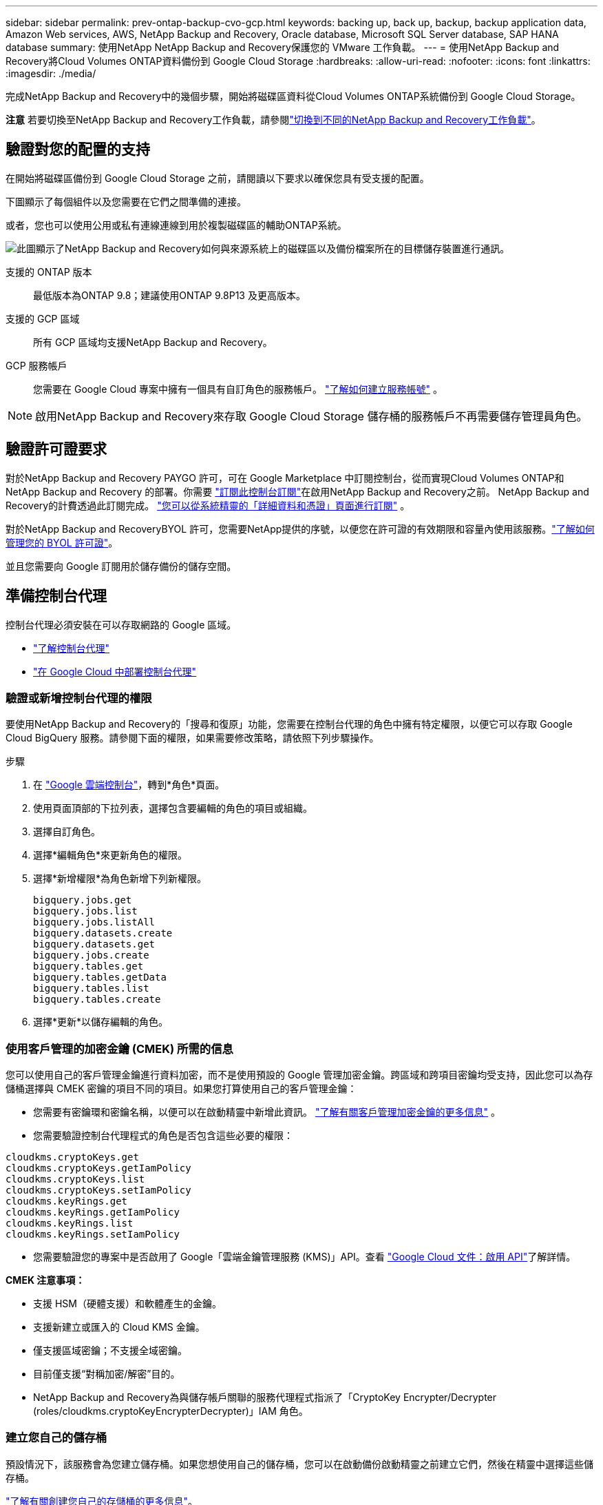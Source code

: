 ---
sidebar: sidebar 
permalink: prev-ontap-backup-cvo-gcp.html 
keywords: backing up, back up, backup, backup application data, Amazon Web services, AWS, NetApp Backup and Recovery, Oracle database, Microsoft SQL Server database, SAP HANA database 
summary: 使用NetApp NetApp Backup and Recovery保護您的 VMware 工作負載。 
---
= 使用NetApp Backup and Recovery將Cloud Volumes ONTAP資料備份到 Google Cloud Storage
:hardbreaks:
:allow-uri-read: 
:nofooter: 
:icons: font
:linkattrs: 
:imagesdir: ./media/


[role="lead"]
完成NetApp Backup and Recovery中的幾個步驟，開始將磁碟區資料從Cloud Volumes ONTAP系統備份到 Google Cloud Storage。

[]
====
*注意* 若要切換至NetApp Backup and Recovery工作負載，請參閱link:br-start-switch-ui.html["切換到不同的NetApp Backup and Recovery工作負載"]。

====


== 驗證對您的配置的支持

在開始將磁碟區備份到 Google Cloud Storage 之前，請閱讀以下要求以確保您具有受支援的配置。

下圖顯示了每個組件以及您需要在它們之間準備的連接。

或者，您也可以使用公用或私有連線連線到用於複製磁碟區的輔助ONTAP系統。

image:diagram_cloud_backup_cvo_google.png["此圖顯示了NetApp Backup and Recovery如何與來源系統上的磁碟區以及備份檔案所在的目標儲存裝置進行通訊。"]

支援的 ONTAP 版本:: 最低版本為ONTAP 9.8；建議使用ONTAP 9.8P13 及更高版本。
支援的 GCP 區域:: 所有 GCP 區域均支援NetApp Backup and Recovery。
GCP 服務帳戶:: 您需要在 Google Cloud 專案中擁有一個具有自訂角色的服務帳戶。 https://docs.netapp.com/us-en/storage-management-cloud-volumes-ontap/task-creating-gcp-service-account.html["了解如何建立服務帳號"^] 。



NOTE: 啟用NetApp Backup and Recovery來存取 Google Cloud Storage 儲存桶的服務帳戶不再需要儲存管理員角色。



== 驗證許可證要求

對於NetApp Backup and Recovery PAYGO 許可，可在 Google Marketplace 中訂閱控制台，從而實現Cloud Volumes ONTAP和NetApp Backup and Recovery 的部署。你需要 https://console.cloud.google.com/marketplace/details/netapp-cloudmanager/cloud-manager?supportedpurview=project["訂閱此控制台訂閱"^]在啟用NetApp Backup and Recovery之前。  NetApp Backup and Recovery的計費透過此訂閱完成。 https://docs.netapp.com/us-en/storage-management-cloud-volumes-ontap/task-deploying-gcp.html["您可以從系統精靈的「詳細資料和憑證」頁面進行訂閱"^] 。

對於NetApp Backup and RecoveryBYOL 許可，您需要NetApp提供的序號，以便您在許可證的有效期限和容量內使用該服務。link:br-start-licensing.html["了解如何管理您的 BYOL 許可證"]。

並且您需要向 Google 訂閱用於儲存備份的儲存空間。



== 準備控制台代理

控制台代理必須安裝在可以存取網路的 Google 區域。

* https://docs.netapp.com/us-en/console-setup-admin/concept-connectors.html["了解控制台代理"^]
* https://docs.netapp.com/us-en/console-setup-admin/task-quick-start-connector-google.html["在 Google Cloud 中部署控制台代理"^]




=== 驗證或新增控制台代理的權限

要使用NetApp Backup and Recovery的「搜尋和復原」功能，您需要在控制台代理的角色中擁有特定權限，以便它可以存取 Google Cloud BigQuery 服務。請參閱下面的權限，如果需要修改策略，請依照下列步驟操作。

.步驟
. 在 https://console.cloud.google.com["Google 雲端控制台"^]，轉到*角色*頁面。
. 使用頁面頂部的下拉列表，選擇包含要編輯的角色的項目或組織。
. 選擇自訂角色。
. 選擇*編輯角色*來更新角色的權限。
. 選擇*新增權限*為角色新增下列新權限。
+
[source, json]
----
bigquery.jobs.get
bigquery.jobs.list
bigquery.jobs.listAll
bigquery.datasets.create
bigquery.datasets.get
bigquery.jobs.create
bigquery.tables.get
bigquery.tables.getData
bigquery.tables.list
bigquery.tables.create
----
. 選擇*更新*以儲存編輯的角色。




=== 使用客戶管理的加密金鑰 (CMEK) 所需的信息

您可以使用自己的客戶管理金鑰進行資料加密，而不是使用預設的 Google 管理加密金鑰。跨區域和跨項目密鑰均受支持，因此您可以為存儲桶選擇與 CMEK 密鑰的項目不同的項目。如果您打算使用自己的客戶管理金鑰：

* 您需要有密鑰環和密鑰名稱，以便可以在啟動精靈中新增此資訊。 https://cloud.google.com/kms/docs/cmek["了解有關客戶管理加密金鑰的更多信息"^] 。
* 您需要驗證控制台代理程式的角色是否包含這些必要的權限：


[source, json]
----
cloudkms.cryptoKeys.get
cloudkms.cryptoKeys.getIamPolicy
cloudkms.cryptoKeys.list
cloudkms.cryptoKeys.setIamPolicy
cloudkms.keyRings.get
cloudkms.keyRings.getIamPolicy
cloudkms.keyRings.list
cloudkms.keyRings.setIamPolicy
----
* 您需要驗證您的專案中是否啟用了 Google「雲端金鑰管理服務 (KMS)」API。查看 https://cloud.google.com/apis/docs/getting-started#enabling_apis["Google Cloud 文件：啟用 API"^]了解詳情。


*CMEK 注意事項：*

* 支援 HSM（硬體支援）和軟體產生的金鑰。
* 支援新建立或匯入的 Cloud KMS 金鑰。
* 僅支援區域密鑰；不支援全域密鑰。
* 目前僅支援“對稱加密/解密”目的。
* NetApp Backup and Recovery為與儲存帳戶關聯的服務代理程式指派了「CryptoKey Encrypter/Decrypter (roles/cloudkms.cryptoKeyEncrypterDecrypter)」IAM 角色。




=== 建立您自己的儲存桶

預設情況下，該服務會為您建立儲存桶。如果您想使用自己的儲存桶，您可以在啟動備份啟動精靈之前建立它們，然後在精靈中選擇這些儲存桶。

link:prev-ontap-protect-journey.html["了解有關創建您自己的存儲桶的更多信息"]。



== 驗證ONTAP複製卷的網路要求

如果您打算使用NetApp Backup and Recovery在輔助ONTAP系統上建立複製卷，請確保來源系統和目標系統符合下列網路需求。



==== 本地ONTAP網路需求

* 如果叢集位於您的場所，您應該從公司網路連接到雲端提供者中的虛擬網路。這通常是 VPN 連線。
* ONTAP叢集必須滿足額外的子網路、連接埠、防火牆和叢集要求。
+
由於您可以複製到Cloud Volumes ONTAP或本機系統，因此請查看本機ONTAP系統的對等需求。 https://docs.netapp.com/us-en/ontap-sm-classic/peering/reference_prerequisites_for_cluster_peering.html["查看ONTAP文件中的叢集對等前提條件"^] 。





==== Cloud Volumes ONTAP網路需求

* 實例的安全性群組必須包含所需的入站和出站規則：具體來說，ICMP 和連接埠 11104 和 11105 的規則。這些規則包含在預先定義的安全性群組中。


* 要在不同子網路中的兩個Cloud Volumes ONTAP系統之間複製數據，子網路必須一起路由（這是預設）。




== 在Cloud Volumes ONTAP上啟用NetApp Backup and Recovery

啟用NetApp Backup and Recovery步驟略有不同，具體取決於您擁有的是現有Cloud Volumes ONTAP系統還是新系統。

*在新系統上啟用NetApp Backup and Recovery*

當您完成系統精靈以建立新的Cloud Volumes ONTAP系統時，可以啟用NetApp Backup and Recovery 。

您必須已經配置了服務帳戶。如果在建立Cloud Volumes ONTAP系統時未選擇服務帳戶，則需要關閉系統並從 GCP 控制台將服務帳戶新增至Cloud Volumes ONTAP 。

看 https://docs.netapp.com/us-en/storage-management-cloud-volumes-ontap/task-deploying-gcp.html["在 GCP 中啟動Cloud Volumes ONTAP"^]了解建立Cloud Volumes ONTAP系統的需求和詳細資訊。

.步驟
. 從控制台*系統*頁面，選擇*新增系統*，選擇雲端提供者，然後選擇*新增*。選擇「建立Cloud Volumes ONTAP」。
. *選擇位置*：選擇*Google Cloud Platform*。
. *選擇類型*：選擇* Cloud Volumes ONTAP*（單節點或高可用性）。
. *詳細資料和憑證*：輸入以下資訊：
+
.. 如果您要使用的項目與預設項目（控制台代理程式所在的項目）不同，請按一下「*編輯項目*」並選擇新項目。
.. 指定叢集名稱。
.. 啟用*服務帳戶*開關並選擇具有預先定義儲存管理員角色的服務帳戶。這是啟用備份和分層所必需的。
.. 指定憑證。
+
確保已訂閱 GCP Marketplace。



. *服務*：保持NetApp Backup and Recovery處於啟用狀態，然後按一下*繼續*。
. 完成精靈中的頁面以部署系統，如中所述 https://docs.netapp.com/us-en/storage-management-cloud-volumes-ontap/task-deploying-gcp.html["在 GCP 中啟動Cloud Volumes ONTAP"^]。


.結果
系統上已啟用NetApp Backup and Recovery 。在這些Cloud Volumes ONTAP系統上建立磁碟區後，啟動NetApp Backup and Recovery和link:prev-ontap-backup-manage.html["在您想要保護的每個磁碟區上啟動備份"]。

*在現有系統上啟用NetApp Backup and Recovery*

您可以隨時直接從系統啟用NetApp Backup and Recovery 。

.步驟
. 從控制台*系統*頁面中，選擇系統並選擇右側面板中備份和還原旁邊的*啟用*。
+
如果您的備份的 Google Cloud Storage 目標作為系統存在於控制台*系統*頁面上，則可以將叢集拖曳到 Google Cloud Storage 系統上以啟動設定精靈。





== 準備 Google Cloud Storage 作為備份目標

準備 Google Cloud Storage 作為備份目標涉及以下步驟：

* 設定權限。
* （可選）創建您自己的儲存桶。  （如果您願意，該服務將為您建立儲存桶。）
* （可選）設定客戶管理的金鑰以進行資料加密




=== 設定權限

您需要使用自訂角色為具有特定權限的服務帳戶提供儲存存取金鑰。服務帳戶使NetApp Backup and Recovery能夠驗證和存取用於儲存備份的 Cloud Storage 儲存桶。需要金鑰，以便 Google Cloud Storage 知道誰在發出請求。

.步驟
. 在 https://console.cloud.google.com["Google 雲端控制台"^]，轉到*角色*頁面。
. https://cloud.google.com/iam/docs/creating-custom-roles#creating_a_custom_role["創建新角色"^]具有以下權限：
+
[source, json]
----
storage.buckets.create
storage.buckets.delete
storage.buckets.get
storage.buckets.list
storage.buckets.update
storage.buckets.getIamPolicy
storage.multipartUploads.create
storage.objects.create
storage.objects.delete
storage.objects.get
storage.objects.list
storage.objects.update
----
. 在 Google Cloud 控制台中， https://console.cloud.google.com/iam-admin/serviceaccounts["前往服務帳戶頁面"^] 。
. 選擇您的雲端項目。
. 選擇*建立服務帳戶*並提供所需資訊：
+
.. *服務帳戶詳細資料*：輸入名稱和描述。
.. *授予此服務帳戶存取項目的權限*：選擇您剛剛建立的自訂角色。
.. 選擇*完成*。


. 前往 https://console.cloud.google.com/storage/settings["GCP 儲存設定"^]並為服務帳戶建立存取金鑰：
+
.. 選擇一個項目，然後選擇*互通性*。如果您還沒有這樣做，請選擇*啟用互通性存取*。
.. 在*服務帳戶的存取金鑰*下，選擇*為服務帳戶建立金鑰*，選擇剛剛建立的服務帳戶，然後按一下*建立金鑰*。
+
稍後設定備份服務時，您需要在NetApp Backup and Recovery中輸入金鑰。







=== 建立您自己的儲存桶

預設情況下，該服務會為您建立儲存桶。或者，如果您想使用自己的儲存桶，您可以在啟動備份啟動精靈之前建立它們，然後在精靈中選擇這些儲存桶。

link:prev-ontap-protect-journey.html["了解有關創建您自己的存儲桶的更多信息"]。



=== 設定客戶管理的加密金鑰 (CMEK) 以進行資料加密

您可以使用自己的客戶管理金鑰進行資料加密，而不是使用預設的 Google 管理加密金鑰。跨區域和跨項目密鑰均受支持，因此您可以為存儲桶選擇與 CMEK 密鑰的項目不同的項目。

如果您打算使用自己的客戶管理金鑰：

* 您需要有密鑰環和密鑰名稱，以便可以在啟動精靈中新增此資訊。 https://cloud.google.com/kms/docs/cmek["了解有關客戶管理加密金鑰的更多信息"^] 。
* 您需要驗證控制台代理程式的角色是否包含這些必要的權限：
+
[source, json]
----
cloudkms.cryptoKeys.get
cloudkms.cryptoKeys.getIamPolicy
cloudkms.cryptoKeys.list
cloudkms.cryptoKeys.setIamPolicy
cloudkms.keyRings.get
cloudkms.keyRings.getIamPolicy
cloudkms.keyRings.list
cloudkms.keyRings.setIamPolicy
----
* 您需要驗證您的專案中是否啟用了 Google「雲端金鑰管理服務 (KMS)」API。查看 https://cloud.google.com/apis/docs/getting-started#enabling_apis["Google Cloud 文件：啟用 API"^]了解詳情。


*CMEK 注意事項：*

* 支援 HSM（硬體支援）和軟體產生的金鑰。
* 支援新建立或匯入的 Cloud KMS 金鑰。
* 僅支援區域密鑰，不支援全域密鑰。
* 目前僅支援“對稱加密/解密”目的。
* NetApp Backup and Recovery為與儲存帳戶關聯的服務代理程式指派了「CryptoKey Encrypter/Decrypter (roles/cloudkms.cryptoKeyEncrypterDecrypter)」IAM 角色。




== 啟動ONTAP磁碟區上的備份

隨時直接從您的本機系統啟動備份。

嚮導將引導您完成以下主要步驟：

* <<選擇要備份的捲>>
* <<定義備份策略>>
* <<檢查您的選擇>>


您還可以<<顯示 API 命令>>在審查步驟中，您可以複製程式碼來自動為未來的系統啟動備份。



=== 啟動精靈

.步驟
. 使用以下方式之一存取啟動備份和復原精靈：
+
** 從控制台*系統*頁面*中，選擇系統並選擇右側面板中備份和還原旁邊的*啟用>備份磁碟區*。
+
如果備份的 GCP 目標作為系統存在於控制台*系統*頁面上，則可以將ONTAP叢集拖曳到 GCP 物件儲存上。

** 在備份和復原欄中選擇*卷*。從磁碟區選項卡中，選擇*操作*image:icon-action.png["操作圖示"]圖示並選擇單一磁碟區（尚未啟用複製或備份到物件儲存）的*啟動備份*。


+
精靈的介紹頁面顯示保護選項，包括本機快照、複製和備份。如果您在此步驟中選擇了第二個選項，則會出現「定義備份策略」頁面，其中選擇一個磁碟區。

. 繼續以下選項：
+
** 如果您已經有控制台代理，那麼一切就緒了。只需選擇*下一步*。
** 如果您還沒有控制台代理，則會出現「新增控制台代理」選項。參考<<準備控制台代理>>。






=== 選擇要備份的捲

選擇您想要保護的磁碟區。受保護的磁碟區是具有以下一項或多項的磁碟區：快照策略、複製策略、備份到物件策略。

您可以選擇保護FlexVol或FlexGroup磁碟區；但是，在啟動系統備份時不能選擇這些磁碟區的混合。了解如何link:prev-ontap-backup-manage.html["啟動系統中附加磁碟區的備份"]（FlexVol或FlexGroup）在為初始磁碟區配置備份後。

[NOTE]
====
* 您一次只能在單一FlexGroup磁碟區上啟動備份。
* 您選擇的捲必須具有相同的SnapLock設定。所有磁碟區都必須啟用SnapLock Enterprise或停用SnapLock 。


====
.步驟
請注意，如果您選擇的磁碟區已經套用了快照或複製策略，那麼您稍後選擇的策略將覆寫這些現有策略。

. 在「選擇卷」頁面中，選擇要保護的一個或多個磁碟區。
+
** 或者，過濾行以僅顯示具有特定卷類型、樣式等的捲，以便更輕鬆地進行選擇。
** 選擇第一個磁碟區後，您可以選擇所有FlexVol磁碟區（FlexGroup磁碟區一次只能選擇一個）。若要備份所有現有的FlexVol卷，請先選取一個卷，然後選取標題行中的框。
** 若要備份單一卷，請選取每個卷對應的複選框。


. 選擇“下一步”。




=== 定義備份策略

定義備份策略涉及設定以下選項：

* 您是否需要一個或所有備份選項：本機快照、複製和備份到物件存儲
* 架構
* 本機快照策略
* 複製目標和策略
+

NOTE: 如果您選擇的磁碟區具有與您在此步驟中選擇的策略不同的快照和複製策略，則現有策略將被覆寫。

* 備份到物件儲存資訊（提供者、加密、網路、備份策略和匯出選項）。


.步驟
. 在「定義備份策略」頁面中，選擇以下一項或全部。預設情況下，所有三個都被選中：
+
** *本機快照*：如果您正在執行複製或備份到物件存儲，則必須建立本機快照。
** *複製*：在另一個ONTAP儲存系統上建立複製磁碟區。
** *備份*：將磁碟區備份到物件儲存。


. *架構*：如果您選擇複製和備份，請選擇下列資訊流之一：
+
** *級聯*：資訊從主儲存系統流向輔助儲存系統，再從輔助儲存系統流向物件儲存。
** *扇出*：資訊從主儲存系統流向輔助儲存系統，再從主儲存系統流向物件儲存。
+
有關這些架構的詳細信息，請參閱link:prev-ontap-protect-journey.html["規劃您的保育之旅"]。



. *本機快照*：選擇現有的快照原則或建立一個。
+

TIP: 若要在啟動備份之前建立自訂策略，請參閱link:br-use-policies-create.html["創建策略"]。

+
若要建立策略，請選擇「建立新策略」並執行下列操作：

+
** 輸入策略的名稱。
** 選擇最多五個時間表，通常頻率不同。
** 對於備份到物件策略，設定 Datalock 和 Ransomware Resilience。有關 Datalock 和勒索軟體復原的詳細信息，請參閱link:prev-ontap-policy-object-options.html["備份到對象策略設置"]。
** 選擇“*創建*”。


. *複製*：設定以下選項：
+
** *複製目標*：選擇目標系統和 SVM。或者，選擇將新增至複製磁碟區名稱的目標聚合或聚合以及前綴或後綴。
** *複製策略*：選擇現有的複製策略或建立一個。
+

TIP: 若要在啟動複製之前建立自訂策略，請參閱link:br-use-policies-create.html["創建策略"]。

+
若要建立策略，請選擇「建立新策略」並執行下列操作：

+
*** 輸入策略的名稱。
*** 選擇最多五個時間表，通常頻率不同。
*** 選擇“*創建*”。




. *備份到物件*：如果您選擇了*備份*，請設定以下選項：
+
** *提供者*：選擇*Google Cloud*。
** *提供者設定*：輸入提供者詳細資料和儲存備份的區域。
+
建立新儲存桶或選擇現有儲存桶。

** *加密金鑰*：如果您建立了新的 Google 儲存桶，請輸入提供者提供給您的加密金鑰資訊。選擇是否使用預設的 Google Cloud 加密金鑰，或從您的 Google 帳戶中選擇您自己的客戶管理金鑰來管理您的資料加密。
+
如果您選擇使用自己的客戶管理金鑰，請輸入金鑰保管庫和金鑰資訊。



+

NOTE: 如果您選擇了現有的 Google Cloud 儲存桶，則加密資訊已經可用，因此您現在無需輸入。

+
** *備份策略*：選擇現有的備份到物件儲存策略或建立一個。
+

TIP: 若要在啟動備份之前建立自訂策略，請參閱link:br-use-policies-create.html["創建策略"]。

+
若要建立策略，請選擇「建立新策略」並執行下列操作：

+
*** 輸入策略的名稱。
*** 選擇最多五個時間表，通常頻率不同。
*** 選擇“*創建*”。


** *將現有的 Snapshot 副本匯出到物件儲存作為備份副本*：如果此系統中磁碟區的任何本機 Snapshot 副本與您剛剛為此系統選擇的備份計畫標籤（例如，每日、每週等）相匹配，則會顯示此附加提示。選取此方塊可將所有歷史快照複製到物件儲存作為備份文件，以確保對您的磁碟區進行最全面的保護。


. 選擇“下一步”。




=== 檢查您的選擇

這是審查您的選擇並在必要時進行調整的機會。

.步驟
. 在「審核」頁面中，審核您的選擇。
. （可選）選取核取方塊*自動將快照原則標籤與複製和備份策略標籤同步*。這將建立具有與複製和備份策略中的標籤相符的標籤的快照。
. 選擇*啟動備份*。


.結果
NetApp Backup and Recovery開始對您的磁碟區進行初始備份。複製捲和備份檔案的基線傳輸包括主儲存系統資料的完整副本。後續傳輸包含 Snapshot 副本中包含的主儲存系統資料的差異副本。

在目標群集中建立一個複製卷，該卷將與主儲存系統卷同步。

在您輸入的 Google 存取金鑰和金鑰所指示的服務帳戶中建立一個 Google Cloud Storage 儲存桶，並將備份檔案儲存在那裡。

預設情況下，備份與_Standard_儲存類別相關聯。您可以使用成本較低的_Nearline_、_Coldline_或_Archive_儲存類別。但是，您透過 Google 設定儲存類，而不是透過NetApp Backup and Recovery UI。請參閱 Google 主題 https://cloud.google.com/storage/docs/changing-default-storage-class["更改儲存桶的預設儲存類別"^]了解詳情。

顯示磁碟區備份儀表板，以便您可以監控備份的狀態。

您也可以使用link:br-use-monitor-tasks.html["作業監控頁面"]。



=== 顯示 API 命令

您可能想要顯示並選擇性地複製啟動備份和還原精靈中使用的 API 命令。您可能希望這樣做以便在未來的系統中自動啟動備份。

.步驟
. 從啟動備份和復原精靈中，選擇*查看 API 請求*。
. 若要將指令複製到剪貼簿，請選擇*複製*圖示。




== 下一步是什麼？

* 你可以link:prev-ontap-backup-manage.html["管理您的備份檔案和備份策略"]。這包括啟動和停止備份、刪除備份、新增和更改備份計劃等。
* 你可以link:prev-ontap-policy-object-advanced-settings.html["管理叢集級備份設定"]。這包括更改ONTAP用於存取雲端儲存的儲存金鑰、更改可用於將備份上傳到物件儲存的網路頻寬、更改未來磁碟區的自動備份設定等等。
* 您還可以link:prev-ontap-restore.html["從備份文件還原磁碟區、資料夾或單一文件"]到 AWS 中的Cloud Volumes ONTAP系統，或到本機ONTAP系統。

